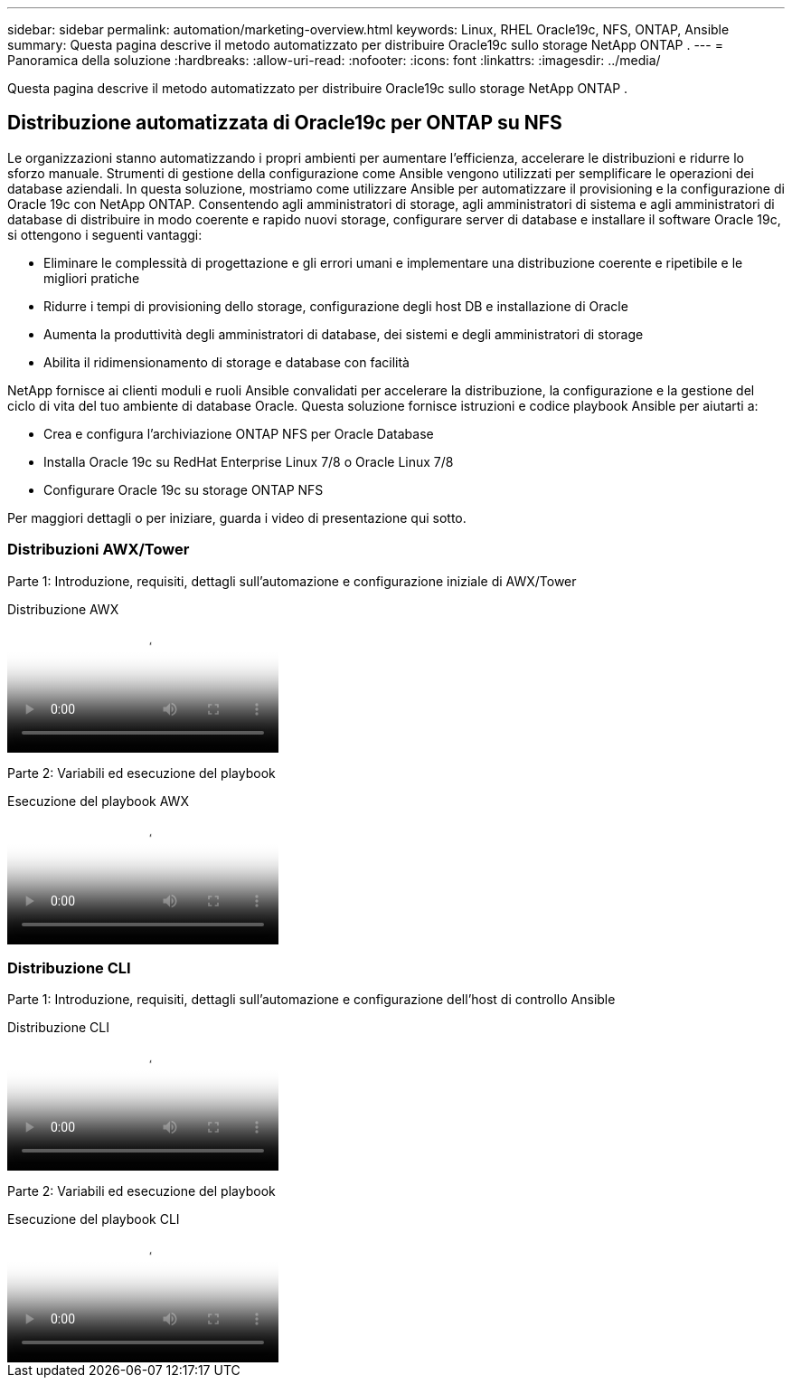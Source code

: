 ---
sidebar: sidebar 
permalink: automation/marketing-overview.html 
keywords: Linux, RHEL Oracle19c, NFS, ONTAP, Ansible 
summary: Questa pagina descrive il metodo automatizzato per distribuire Oracle19c sullo storage NetApp ONTAP . 
---
= Panoramica della soluzione
:hardbreaks:
:allow-uri-read: 
:nofooter: 
:icons: font
:linkattrs: 
:imagesdir: ../media/


[role="lead"]
Questa pagina descrive il metodo automatizzato per distribuire Oracle19c sullo storage NetApp ONTAP .



== Distribuzione automatizzata di Oracle19c per ONTAP su NFS

Le organizzazioni stanno automatizzando i propri ambienti per aumentare l'efficienza, accelerare le distribuzioni e ridurre lo sforzo manuale.  Strumenti di gestione della configurazione come Ansible vengono utilizzati per semplificare le operazioni dei database aziendali.  In questa soluzione, mostriamo come utilizzare Ansible per automatizzare il provisioning e la configurazione di Oracle 19c con NetApp ONTAP.  Consentendo agli amministratori di storage, agli amministratori di sistema e agli amministratori di database di distribuire in modo coerente e rapido nuovi storage, configurare server di database e installare il software Oracle 19c, si ottengono i seguenti vantaggi:

* Eliminare le complessità di progettazione e gli errori umani e implementare una distribuzione coerente e ripetibile e le migliori pratiche
* Ridurre i tempi di provisioning dello storage, configurazione degli host DB e installazione di Oracle
* Aumenta la produttività degli amministratori di database, dei sistemi e degli amministratori di storage
* Abilita il ridimensionamento di storage e database con facilità


NetApp fornisce ai clienti moduli e ruoli Ansible convalidati per accelerare la distribuzione, la configurazione e la gestione del ciclo di vita del tuo ambiente di database Oracle.  Questa soluzione fornisce istruzioni e codice playbook Ansible per aiutarti a:

* Crea e configura l'archiviazione ONTAP NFS per Oracle Database
* Installa Oracle 19c su RedHat Enterprise Linux 7/8 o Oracle Linux 7/8
* Configurare Oracle 19c su storage ONTAP NFS


Per maggiori dettagli o per iniziare, guarda i video di presentazione qui sotto.



=== Distribuzioni AWX/Tower

Parte 1: Introduzione, requisiti, dettagli sull'automazione e configurazione iniziale di AWX/Tower

.Distribuzione AWX
video::d844a9c3-4eb3-4512-bf21-b01200f09f66[panopto]
Parte 2: Variabili ed esecuzione del playbook

.Esecuzione del playbook AWX
video::6da1b960-e1c9-4950-b750-b01200f0bdfa[panopto]


=== Distribuzione CLI

Parte 1: Introduzione, requisiti, dettagli sull'automazione e configurazione dell'host di controllo Ansible

.Distribuzione CLI
video::373e7f2a-c101-4292-a3e4-b01200f0d078[panopto]
Parte 2: Variabili ed esecuzione del playbook

.Esecuzione del playbook CLI
video::d58ebdb0-8bac-4ef9-b4d1-b01200f95047[panopto]